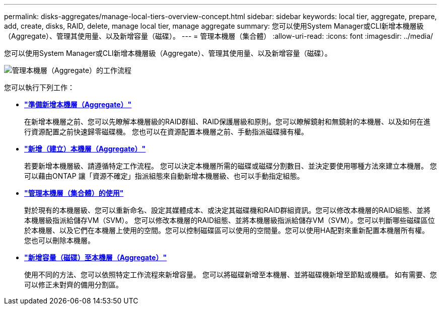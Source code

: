 ---
permalink: disks-aggregates/manage-local-tiers-overview-concept.html 
sidebar: sidebar 
keywords: local tier, aggregate, prepare, add, create, disks, RAID, delete, manage local tier, manage aggregate 
summary: 您可以使用System Manager或CLI新增本機層級（Aggregate）、管理其使用量、以及新增容量（磁碟）。  
---
= 管理本機層（集合體）
:allow-uri-read: 
:icons: font
:imagesdir: ../media/


[role="lead"]
您可以使用System Manager或CLI新增本機層級（Aggregate）、管理其使用量、以及新增容量（磁碟）。

image::manage-local-tiers-workflow.png[管理本機層（Aggregate）的工作流程]

您可以執行下列工作：

* *link:prepare-add-local-tier-overview-task.html["準備新增本機層（Aggregate）"]*
+
在新增本機層之前、您可以先瞭解本機層級的RAID群組、RAID保護層級和原則。您可以瞭解鏡射和無鏡射的本機層、以及如何在進行資源配置之前快速歸零磁碟機。  您也可以在資源配置本機層之前、手動指派磁碟擁有權。

* *link:add-local-tier-overview-task.html["新增（建立）本機層（Aggregate）"]*
+
若要新增本機層級、請遵循特定工作流程。  您可以決定本機層所需的磁碟或磁碟分割數目、並決定要使用哪種方法來建立本機層。   您可以藉由ONTAP 讓「資源不確定」指派組態來自動新增本機層級、也可以手動指定組態。

* *link:manage-use-local-tiers-overview-task.html["管理本機層（集合體）的使用"]*
+
對於現有的本機層級、您可以重新命名、設定其媒體成本、或決定其磁碟機和RAID群組資訊。您可以修改本機層的RAID組態、並將本機層級指派給儲存VM（SVM）。
您可以修改本機層的RAID組態、並將本機層級指派給儲存VM（SVM）。您可以判斷哪些磁碟區位於本機層、以及它們在本機層上使用的空間。您可以控制磁碟區可以使用的空間量。您可以使用HA配對來重新配置本機層所有權。  您也可以刪除本機層。

* *link:add-capacity-local-tier-overview-task.html["新增容量（磁碟）至本機層（Aggregate）"]*
+
使用不同的方法、您可以依照特定工作流程來新增容量。
您可以將磁碟新增至本機層、並將磁碟機新增至節點或機櫃。
如有需要、您可以修正未對齊的備用分割區。


